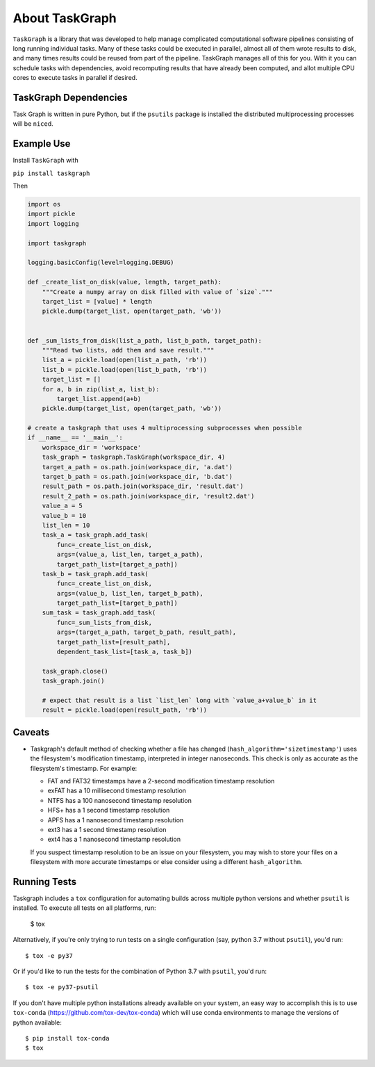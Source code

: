 ===============
About TaskGraph
===============

``TaskGraph`` is a library that was developed to help manage complicated
computational software pipelines consisting of long running individual tasks.
Many of these tasks could be executed in parallel, almost all of them wrote
results to disk, and many times results could be reused from part of the
pipeline. TaskGraph manages all of this for you. With it you can schedule
tasks with dependencies, avoid recomputing results that have already been
computed, and allot multiple CPU cores to execute tasks in parallel if
desired.

TaskGraph Dependencies
----------------------

Task Graph is written in pure Python, but if the ``psutils`` package is
installed the distributed multiprocessing processes will be ``nice``\d.

Example Use
-----------

Install ``TaskGraph`` with

``pip install taskgraph``

Then

.. code-block:: python

  import os
  import pickle
  import logging

  import taskgraph

  logging.basicConfig(level=logging.DEBUG)

  def _create_list_on_disk(value, length, target_path):
      """Create a numpy array on disk filled with value of `size`."""
      target_list = [value] * length
      pickle.dump(target_list, open(target_path, 'wb'))


  def _sum_lists_from_disk(list_a_path, list_b_path, target_path):
      """Read two lists, add them and save result."""
      list_a = pickle.load(open(list_a_path, 'rb'))
      list_b = pickle.load(open(list_b_path, 'rb'))
      target_list = []
      for a, b in zip(list_a, list_b):
          target_list.append(a+b)
      pickle.dump(target_list, open(target_path, 'wb'))

  # create a taskgraph that uses 4 multiprocessing subprocesses when possible
  if __name__ == '__main__':
      workspace_dir = 'workspace'
      task_graph = taskgraph.TaskGraph(workspace_dir, 4)
      target_a_path = os.path.join(workspace_dir, 'a.dat')
      target_b_path = os.path.join(workspace_dir, 'b.dat')
      result_path = os.path.join(workspace_dir, 'result.dat')
      result_2_path = os.path.join(workspace_dir, 'result2.dat')
      value_a = 5
      value_b = 10
      list_len = 10
      task_a = task_graph.add_task(
          func=_create_list_on_disk,
          args=(value_a, list_len, target_a_path),
          target_path_list=[target_a_path])
      task_b = task_graph.add_task(
          func=_create_list_on_disk,
          args=(value_b, list_len, target_b_path),
          target_path_list=[target_b_path])
      sum_task = task_graph.add_task(
          func=_sum_lists_from_disk,
          args=(target_a_path, target_b_path, result_path),
          target_path_list=[result_path],
          dependent_task_list=[task_a, task_b])

      task_graph.close()
      task_graph.join()

      # expect that result is a list `list_len` long with `value_a+value_b` in it
      result = pickle.load(open(result_path, 'rb'))


Caveats
-------

* Taskgraph's default method of checking whether a file has changed
  (``hash_algorithm='sizetimestamp'``) uses the filesystem's modification
  timestamp, interpreted in integer nanoseconds.  This check is only as
  accurate as the filesystem's timestamp.  For example:

  * FAT and FAT32 timestamps have a 2-second modification timestamp resolution
  * exFAT has a 10 millisecond timestamp resolution
  * NTFS has a 100 nanosecond timestamp resolution
  * HFS+ has a 1 second timestamp resolution
  * APFS has a 1 nanosecond timestamp resolution
  * ext3 has a 1 second timestamp resolution
  * ext4 has a 1 nanosecond timestamp resolution

  If you suspect timestamp resolution to be an issue on your filesystem, you
  may wish to store your files on a filesystem with more accurate timestamps or
  else consider using a different ``hash_algorithm``.


Running Tests
-------------

Taskgraph includes a ``tox`` configuration for automating builds across
multiple python versions and whether ``psutil`` is installed.  To execute all
tests on all platforms, run:

    $ tox

Alternatively, if you're only trying to run tests on a single configuration
(say, python 3.7 without ``psutil``), you'd run::

    $ tox -e py37

Or if you'd like to run the tests for the combination of Python 3.7 with
``psutil``, you'd run::

    $ tox -e py37-psutil

If you don't have multiple python installations already available on your system,
an easy way to accomplish this is to use ``tox-conda``
(https://github.com/tox-dev/tox-conda) which will use conda environments to manage
the versions of python available::

    $ pip install tox-conda
    $ tox
